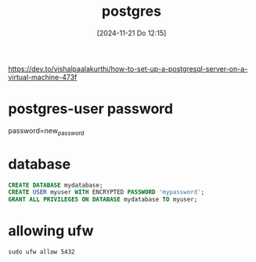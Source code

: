 :PROPERTIES:
:ID:       769376c7-70dd-43f9-ac4b-358344256323
:END:
#+title: postgres
#+date: [2024-11-21 Do 12:15]
#+startup: overview

https://dev.to/vishalpaalakurthi/how-to-set-up-a-postgresql-server-on-a-virtual-machine-473f

* postgres-user password
password=new_password

* database
#+begin_src sql
CREATE DATABASE mydatabase;
CREATE USER myuser WITH ENCRYPTED PASSWORD 'mypassword';
GRANT ALL PRIVILEGES ON DATABASE mydatabase TO myuser;
#+end_src

* allowing ufw
#+begin_src shell
sudo ufw allow 5432
#+end_src

